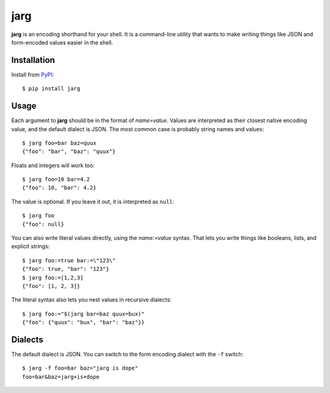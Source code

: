 ====
jarg
====

**jarg** is an encoding shorthand for your shell.
It is a command-line utility that wants to make writing things like JSON and form-encoded values easier in the shell.

Installation
------------

Install from PyPI_::

    $ pip install jarg

Usage
-----

Each argument to **jarg** should be in the format of `name=value`.
Values are interpreted as their closest native encoding value, and the default dialect is JSON.
The most common case is probably string names and values::

    $ jarg foo=bar baz=quux
    {"foo": "bar", "baz": "quux"}

Floats and integers will work too::

    $ jarg foo=10 bar=4.2
    {"foo": 10, "bar": 4.2}

The value is optional.
If you leave it out, it is interpreted as ``null``::

    $ jarg foo
    {"foo": null}

You can also write literal values directly, using the `name:=value` syntax.
That lets you write things like booleans, lists, and explicit strings::

    $ jarg foo:=true bar:=\"123\"
    {"foo": true, "bar": "123"}
    $ jarg foo:=[1,2,3]
    {"foo": [1, 2, 3]}

The literal syntax also lets you nest values in recursive dialects::

    $ jarg foo:="$(jarg bar=baz quux=bux)"
    {"foo": {"quux": "bux", "bar": "baz"}}


Dialects
--------

The default dialect is JSON.
You can switch to the form encoding dialect with the ``-f`` switch::

    $ jarg -f foo=bar baz="jarg is dope"
    foo=bar&baz=jarg+is+dope

.. _PyPI: http://pypi.python.org/
